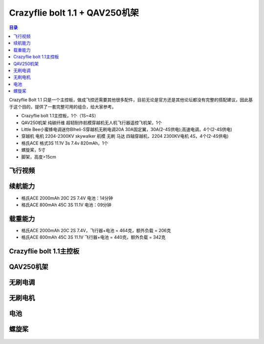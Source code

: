 Crazyflie bolt 1.1 + QAV250机架
================================

.. contents:: 目录
    :depth: 2
    :local:

Crazyflie Bolt 1.1 只是一个主控板，做成飞控还需要其他很多配件，目前无论是官方还是其他论坛都没有完整的搭配建议，因此基于这个目的，提供了一套完整可用的组合，给大家参考。

- Crazyflie bolt 1.1主控板，1个（1S~4S）
- QAV250机架 纯碳纤维 超韧耐炸航模穿越机无人机飞行器遥控飞机架，1个
- Little Bee小蜜蜂电调迷你Blheli-S穿越机无刷电调20A 30A固定翼，30A(2-4S供电);高速电调，4个(2-4S供电)
- 穿越机 电机 2204-2300KV skywalker 航模 无刷 马达 四轴穿越机，2204 2300KV电机 4S，4个(2-4S供电)
- 格氏ACE 格式3S 11.1V 3s 7.4v 820mAh，1个
- 螺旋桨，5寸
- 脚架，高度>15cm

.. figure:: ../../../_static/videos/crazyflie_bolt_1.1/crazyflie_bolt_1.1_QAV250_2_3S440g_load342g.png
   :align: center
   :figclass: align-center

飞行视频
--------

.. raw:: html

   <div style="text-align: center">
      <video width="100%" height="auto" controls autoplay muted loop>
         <source src="../../../_static/videos/crazyflie_bolt_1.1/crazyflie_bolt_1.1_QAV250_2_3S440g_load342g.mp4" type="video/mp4">
         Your browser does not support the video tag.
      </video>
   </div>

.. raw:: html

   <div style="text-align: center">
      <video width="100%" height="auto" controls autoplay muted loop>
         <source src="../../../_static/videos/crazyflie_bolt_1.1/crazyflie_bolt_1.1_QAV250_1.mp4" type="video/mp4">
         Your browser does not support the video tag.
      </video>
   </div>

.. raw:: html

   <div style="text-align: center">
      <video width="100%" height="auto" controls autoplay muted loop>
         <source src="../../../_static/videos/crazyflie_bolt_1.1/crazyflie_bolt_1.1_QAV250_2.mp4" type="video/mp4">
         Your browser does not support the video tag.
      </video>
   </div>

续航能力
--------

- 格氏ACE 2000mAh 20C 2S 7.4V 电池：14分钟
- 格氏ACE 800mAh 45C 3S 11.1V 电池：09分钟

载重能力
--------

- 格氏ACE 2000mAh 20C 2S 7.4V，飞行器+电池 = 464克，额外负载 = 206克
- 格氏ACE 800mAh 45C 3S 11.1V 飞行器+电池 = 440克，额外负载 = 342克

Crazyflie bolt 1.1主控板
-------------------------

.. figure:: ../../../_static/videos/crazyflie_bolt_1.1/crazyflie_bolt_1_1_585px.jpg
   :align: center
   :figclass: align-center

QAV250机架
----------
.. figure:: ../../../_static/videos/crazyflie_bolt_1.1/QAV250.jpg
   :align: center
   :figclass: align-center

无刷电调
--------
.. figure:: ../../../_static/videos/crazyflie_bolt_1.1/Little_Bee_ESC_30A.jpg
   :align: center
   :figclass: align-center

无刷电机
--------
.. figure:: ../../../_static/videos/crazyflie_bolt_1.1/Motor_2204_2300KV.jpg
   :align: center
   :figclass: align-center

电池
--------
.. figure:: ../../../_static/videos/crazyflie_bolt_1.1/Battery_2S_3S_1.jpg
   :align: center
   :figclass: align-center

.. figure:: ../../../_static/videos/crazyflie_bolt_1.1/Battery_2S_3S_2.jpg
   :align: center
   :figclass: align-center

螺旋桨
--------
.. figure:: ../../../_static/videos/crazyflie_bolt_1.1/Gemfan_propeller_5126-2.jpg
   :align: center
   :figclass: align-center